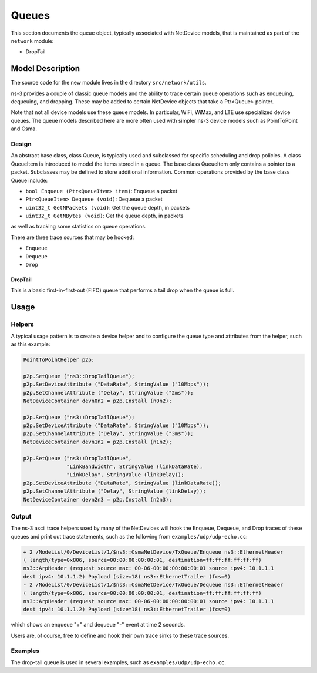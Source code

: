Queues
------

.. heading hierarchy:
   ------------- Chapter
   ************* Section (#.#)
   ============= Subsection (#.#.#)
   ############# Paragraph (no number)

This section documents the queue object, typically associated with
NetDevice models, that is maintained as part of the ``network`` module:

* DropTail

Model Description
*****************

The source code for the new module lives in the directory ``src/network/utils``.

ns-3 provides a couple of classic queue models and the ability to
trace certain queue operations such as enqueuing, dequeuing, and dropping.
These may be added to certain NetDevice objects that take a Ptr<Queue>
pointer.

Note that not all device models use these queue models.  
In particular, WiFi, WiMax, and LTE use specialized device queues.
The queue models described here are more often used with simpler ns-3 
device models such as PointToPoint and Csma.

Design
======

An abstract base class, class Queue, is typically used and subclassed
for specific scheduling and drop policies. A class QueueItem is introduced
to model the items stored in a queue. The base class QueueItem only contains
a pointer to a packet. Subclasses may be defined to store additional information.
Common operations provided by the base class Queue include:

* ``bool Enqueue (Ptr<QueueItem> item)``:  Enqueue a packet
* ``Ptr<QueueItem> Dequeue (void)``:  Dequeue a packet
* ``uint32_t GetNPackets (void)``:  Get the queue depth, in packets
* ``uint32_t GetNBytes (void)``:  Get the queue depth, in packets

as well as tracking some statistics on queue operations.

There are three trace sources that may be hooked:

* ``Enqueue``
* ``Dequeue``
* ``Drop``

DropTail
########

This is a basic first-in-first-out (FIFO) queue that performs a tail drop
when the queue is full.

Usage
*****

Helpers
=======

A typical usage pattern is to create a device helper and to configure
the queue type and attributes from the helper, such as this example:

.. sourcecode:: cpp

  PointToPointHelper p2p;

  p2p.SetQueue ("ns3::DropTailQueue");
  p2p.SetDeviceAttribute ("DataRate", StringValue ("10Mbps"));
  p2p.SetChannelAttribute ("Delay", StringValue ("2ms"));
  NetDeviceContainer devn0n2 = p2p.Install (n0n2);

  p2p.SetQueue ("ns3::DropTailQueue");
  p2p.SetDeviceAttribute ("DataRate", StringValue ("10Mbps"));
  p2p.SetChannelAttribute ("Delay", StringValue ("3ms"));
  NetDeviceContainer devn1n2 = p2p.Install (n1n2);

  p2p.SetQueue ("ns3::DropTailQueue",
                "LinkBandwidth", StringValue (linkDataRate),
                "LinkDelay", StringValue (linkDelay));
  p2p.SetDeviceAttribute ("DataRate", StringValue (linkDataRate));
  p2p.SetChannelAttribute ("Delay", StringValue (linkDelay));
  NetDeviceContainer devn2n3 = p2p.Install (n2n3);


Output
======

The ns-3 ascii trace helpers used by many of the NetDevices will hook
the Enqueue, Dequeue, and Drop traces of these queues and print out 
trace statements, such as the following from ``examples/udp/udp-echo.cc``:

.. sourcecode:: text

  + 2 /NodeList/0/DeviceList/1/$ns3::CsmaNetDevice/TxQueue/Enqueue ns3::EthernetHeader 
  ( length/type=0x806, source=00:00:00:00:00:01, destination=ff:ff:ff:ff:ff:ff) 
  ns3::ArpHeader (request source mac: 00-06-00:00:00:00:00:01 source ipv4: 10.1.1.1 
  dest ipv4: 10.1.1.2) Payload (size=18) ns3::EthernetTrailer (fcs=0)
  - 2 /NodeList/0/DeviceList/1/$ns3::CsmaNetDevice/TxQueue/Dequeue ns3::EthernetHeader 
  ( length/type=0x806, source=00:00:00:00:00:01, destination=ff:ff:ff:ff:ff:ff) 
  ns3::ArpHeader (request source mac: 00-06-00:00:00:00:00:01 source ipv4: 10.1.1.1 
  dest ipv4: 10.1.1.2) Payload (size=18) ns3::EthernetTrailer (fcs=0)

which shows an enqueue "+" and dequeue "-" event at time 2 seconds.

Users are, of course, free to define and hook their own trace sinks to
these trace sources.

Examples
========

The drop-tail queue is used in several examples, such as 
``examples/udp/udp-echo.cc``.

